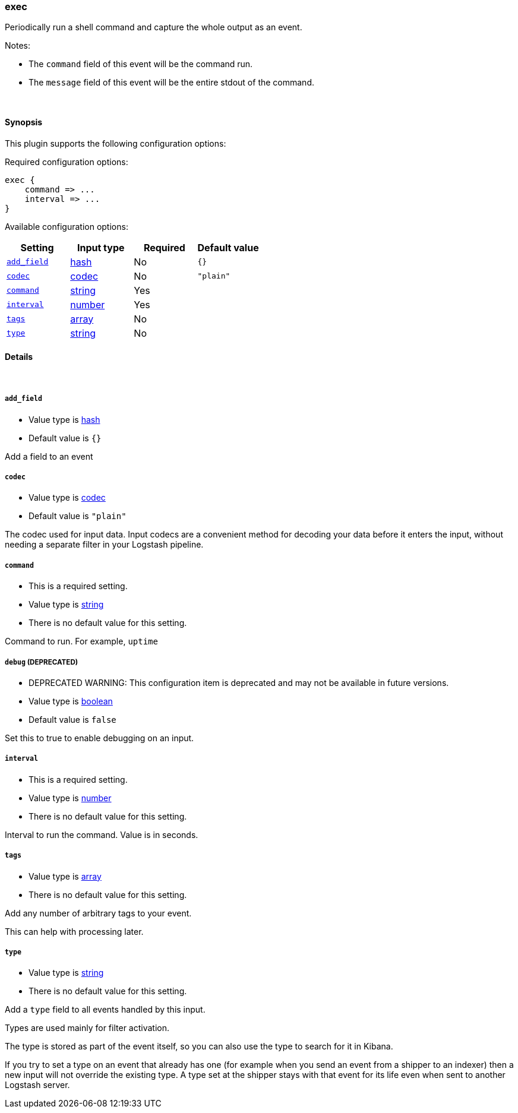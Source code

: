 [[plugins-inputs-exec]]
=== exec



Periodically run a shell command and capture the whole output as an event.

Notes:

* The `command` field of this event will be the command run.
* The `message` field of this event will be the entire stdout of the command.


&nbsp;

==== Synopsis

This plugin supports the following configuration options:


Required configuration options:

[source,json]
--------------------------
exec {
    command => ...
    interval => ...
}
--------------------------



Available configuration options:

[cols="<,<,<,<m",options="header",]
|=======================================================================
|Setting |Input type|Required|Default value
| <<plugins-inputs-exec-add_field>> |<<hash,hash>>|No|`{}`
| <<plugins-inputs-exec-codec>> |<<codec,codec>>|No|`"plain"`
| <<plugins-inputs-exec-command>> |<<string,string>>|Yes|
| <<plugins-inputs-exec-interval>> |<<number,number>>|Yes|
| <<plugins-inputs-exec-tags>> |<<array,array>>|No|
| <<plugins-inputs-exec-type>> |<<string,string>>|No|
|=======================================================================



==== Details

&nbsp;

[[plugins-inputs-exec-add_field]]
===== `add_field` 

  * Value type is <<hash,hash>>
  * Default value is `{}`

Add a field to an event

[[plugins-inputs-exec-codec]]
===== `codec` 

  * Value type is <<codec,codec>>
  * Default value is `"plain"`

The codec used for input data. Input codecs are a convenient method for decoding your data before it enters the input, without needing a separate filter in your Logstash pipeline.

[[plugins-inputs-exec-command]]
===== `command` 

  * This is a required setting.
  * Value type is <<string,string>>
  * There is no default value for this setting.

Command to run. For example, `uptime`

[[plugins-inputs-exec-debug]]
===== `debug`  (DEPRECATED)

  * DEPRECATED WARNING: This configuration item is deprecated and may not be available in future versions.
  * Value type is <<boolean,boolean>>
  * Default value is `false`

Set this to true to enable debugging on an input.

[[plugins-inputs-exec-interval]]
===== `interval` 

  * This is a required setting.
  * Value type is <<number,number>>
  * There is no default value for this setting.

Interval to run the command. Value is in seconds.

[[plugins-inputs-exec-tags]]
===== `tags` 

  * Value type is <<array,array>>
  * There is no default value for this setting.

Add any number of arbitrary tags to your event.

This can help with processing later.

[[plugins-inputs-exec-type]]
===== `type` 

  * Value type is <<string,string>>
  * There is no default value for this setting.

Add a `type` field to all events handled by this input.

Types are used mainly for filter activation.

The type is stored as part of the event itself, so you can
also use the type to search for it in Kibana.

If you try to set a type on an event that already has one (for
example when you send an event from a shipper to an indexer) then
a new input will not override the existing type. A type set at
the shipper stays with that event for its life even
when sent to another Logstash server.



